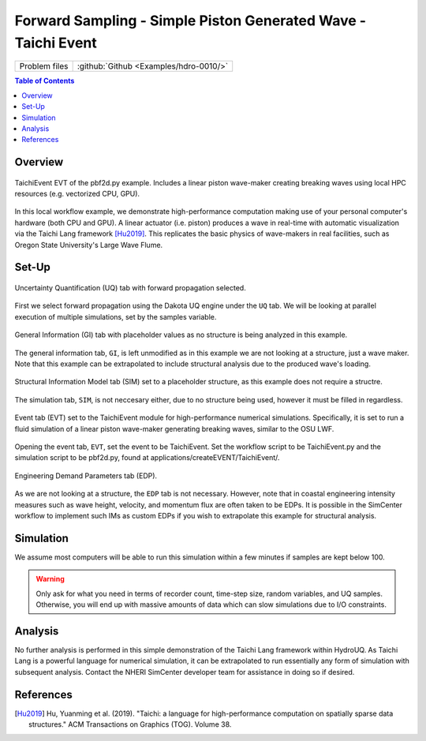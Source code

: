 .. _hdro-0010:

====================================================================================
Forward Sampling - Simple Piston Generated Wave - Taichi Event
====================================================================================

+---------------+----------------------------------------------+
| Problem files | :github:`Github <Examples/hdro-0010/>`       |
+---------------+----------------------------------------------+


.. contents:: Table of Contents
   :local:
   :backlinks: none


.. _hdro-0010-overview:

Overview
--------

.. figure:: figures/hdro-0010_EVT_Single.png
   :align: center
   :width: 600
   :figclass: align-center
   
   TaichiEvent EVT of the pbf2d.py example. Includes a linear piston wave-maker creating breaking waves using local HPC resources (e.g. vectorized CPU, GPU).

In this local workflow example, we demonstrate high-performance computation making use of your personal computer's hardware (both CPU and GPU). A linear actuator (i.e. piston) produces a wave in real-time with automatic visualization via the Taichi Lang framework [Hu2019]_. This replicates the basic physics of wave-makers in real facilities, such as Oregon State University's Large Wave Flume.

.. _hdro-0010-setup:

Set-Up
------

.. figure:: figures/hdro-0005_UQ.png
   :align: center
   :width: 600
   :figclass: align-center
   
   Uncertainty Quantification (UQ) tab with forward propagation selected.

First we select forward propagation using the Dakota UQ engine under the ``UQ`` tab. We will be looking at parallel execution of multiple simulations, set by the samples variable.

.. figure:: figures/hdro-0005_GI.png
   :align: center
   :width: 600
   :figclass: align-center
   
   General Information (GI) tab with placeholder values as no structure is being analyzed in this example.

The general information tab, ``GI``, is left unmodified as in this example we are not looking at a structure, just a wave maker. Note that this example can be extrapolated to include structural analysis due to the produced wave's loading.

.. figure:: figures/hdro-0005_SIM.png
   :align: center
   :width: 600
   :figclass: align-center

   Structural Information Model tab (SIM) set to a placeholder structure, as this example does not require a structre. 

The simulation tab, ``SIM``, is not neccesary either, due to no structure being used, however it must be filled in regardless.

.. figure:: figures/hdro-0010_EVT.png
   :align: center
   :width: 600
   :figclass: align-center

   Event tab (EVT) set to the TaichiEvent module for high-performance numerical simulations. Specifically, it is set to run a fluid simulation of a linear piston wave-maker generating breaking waves, similar to the OSU LWF.

Opening the event tab, ``EVT``, set the event to be TaichiEvent. Set the workflow script to be TaichiEvent.py and the simulation script to be pbf2d.py, found at applications/createEVENT/TaichiEvent/.

.. figure:: figures/hdro-0005_EDP.png
   :align: center
   :width: 600
   :figclass: align-center

   Engineering Demand Parameters tab (EDP).

As we are not looking at a structure, the ``EDP`` tab is not necessary. However, note that in coastal engineering intensity measures such as wave height, velocity, and momentum flux are often taken to be EDPs. It is possible in the SimCenter workflow to implement such IMs as custom EDPs if you wish to extrapolate this example for structural analysis.


.. _hdro-0010-simulation:

Simulation
----------

We assume most computers will be able to run this simulation within a few minutes if samples are kept below 100.

.. warning::
   Only ask for what you need in terms of recorder count, time-step size, random variables, and UQ samples. Otherwise, you will end up with massive amounts of data which can slow simulations due to I/O constraints.


.. _hdro-0010-analysis:

Analysis
--------


No further analysis is performed in this simple demonstration of the Taichi Lang framework within HydroUQ. As Taichi Lang is a powerful language for numerical simulation, it can be extrapolated to run essentially any form of simulation with subsequent analysis. Contact the NHERI SimCenter developer team for assistance in doing so if desired.

.. _hdro-0010-references:

References
----------

.. [Hu2019] Hu, Yuanming et al. (2019). "Taichi: a language for high-performance computation on spatially sparse data structures." ACM Transactions on Graphics (TOG). Volume 38.
